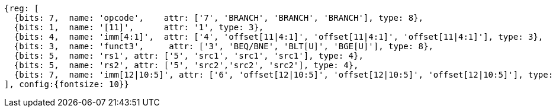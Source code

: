 //### Conditional Branches

[wavedrom, ,]
....
{reg: [
  {bits: 7,  name: 'opcode',    attr: ['7', 'BRANCH', 'BRANCH', 'BRANCH'], type: 8},
  {bits: 1,  name: '[11]',      attr: '1', type: 3},
  {bits: 4,  name: 'imm[4:1]',  attr: ['4', 'offset[11|4:1]', 'offset[11|4:1]', 'offset[11|4:1]'], type: 3},
  {bits: 3,  name: 'funct3',     attr: ['3', 'BEQ/BNE', 'BLT[U]', 'BGE[U]'], type: 8},
  {bits: 5,  name: 'rs1', attr: ['5', 'src1', 'src1', 'src1'], type: 4},
  {bits: 5,  name: 'rs2', attr: ['5', 'src2','src2', 'src2'], type: 4},
  {bits: 7,  name: 'imm[12|10:5]', attr: ['6', 'offset[12|10:5]', 'offset[12|10:5]', 'offset[12|10:5]'], type: 3},
], config:{fontsize: 10}}
....
